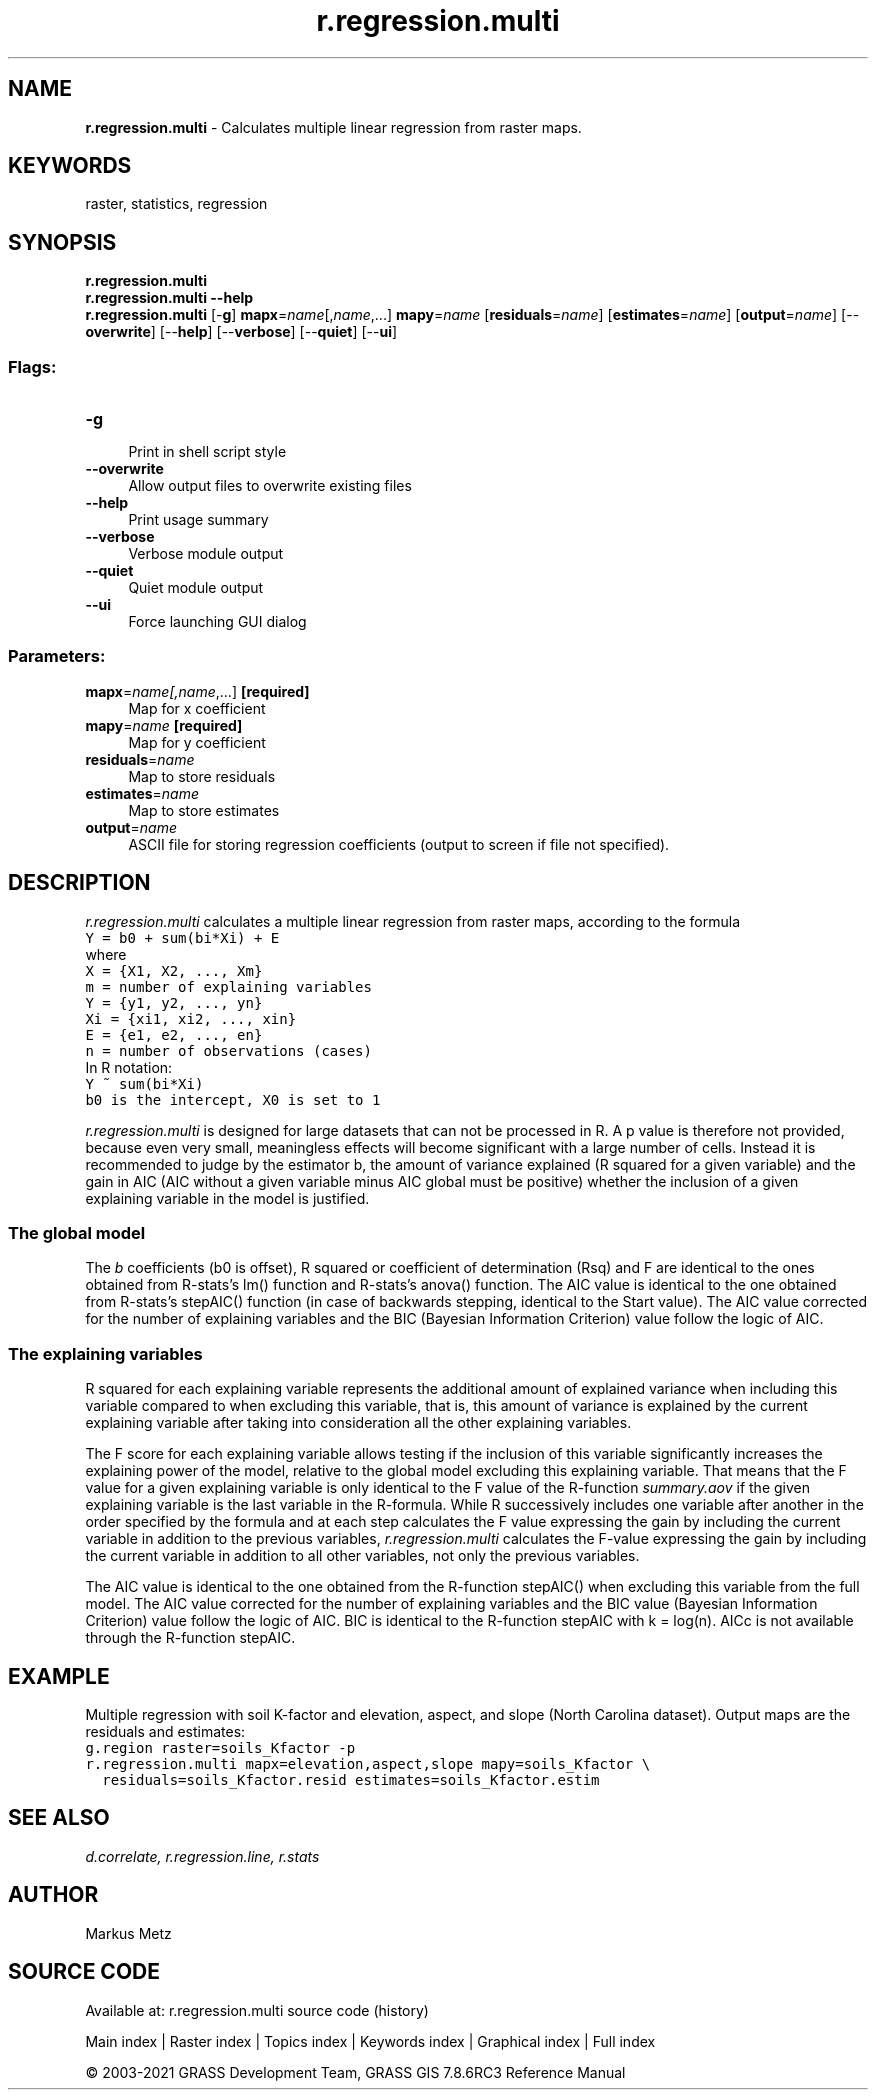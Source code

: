 .TH r.regression.multi 1 "" "GRASS 7.8.6RC3" "GRASS GIS User's Manual"
.SH NAME
\fI\fBr.regression.multi\fR\fR  \- Calculates multiple linear regression from raster maps.
.SH KEYWORDS
raster, statistics, regression
.SH SYNOPSIS
\fBr.regression.multi\fR
.br
\fBr.regression.multi \-\-help\fR
.br
\fBr.regression.multi\fR [\-\fBg\fR] \fBmapx\fR=\fIname\fR[,\fIname\fR,...] \fBmapy\fR=\fIname\fR  [\fBresiduals\fR=\fIname\fR]   [\fBestimates\fR=\fIname\fR]   [\fBoutput\fR=\fIname\fR]   [\-\-\fBoverwrite\fR]  [\-\-\fBhelp\fR]  [\-\-\fBverbose\fR]  [\-\-\fBquiet\fR]  [\-\-\fBui\fR]
.SS Flags:
.IP "\fB\-g\fR" 4m
.br
Print in shell script style
.IP "\fB\-\-overwrite\fR" 4m
.br
Allow output files to overwrite existing files
.IP "\fB\-\-help\fR" 4m
.br
Print usage summary
.IP "\fB\-\-verbose\fR" 4m
.br
Verbose module output
.IP "\fB\-\-quiet\fR" 4m
.br
Quiet module output
.IP "\fB\-\-ui\fR" 4m
.br
Force launching GUI dialog
.SS Parameters:
.IP "\fBmapx\fR=\fIname[,\fIname\fR,...]\fR \fB[required]\fR" 4m
.br
Map for x coefficient
.IP "\fBmapy\fR=\fIname\fR \fB[required]\fR" 4m
.br
Map for y coefficient
.IP "\fBresiduals\fR=\fIname\fR" 4m
.br
Map to store residuals
.IP "\fBestimates\fR=\fIname\fR" 4m
.br
Map to store estimates
.IP "\fBoutput\fR=\fIname\fR" 4m
.br
ASCII file for storing regression coefficients (output to screen if file not specified).
.SH DESCRIPTION
\fIr.regression.multi\fR calculates a multiple linear regression from
raster maps, according to the formula
.br
.nf
\fC
Y = b0 + sum(bi*Xi) + E
\fR
.fi
where
.br
.nf
\fC
X = {X1, X2, ..., Xm}
m = number of explaining variables
Y = {y1, y2, ..., yn}
Xi = {xi1, xi2, ..., xin}
E = {e1, e2, ..., en}
n = number of observations (cases)
\fR
.fi
In R notation:
.br
.nf
\fC
Y ~ sum(bi*Xi)
b0 is the intercept, X0 is set to 1
\fR
.fi
.PP
\fIr.regression.multi\fR is designed for large datasets that can not
be processed in R. A p value is therefore not provided, because even
very small, meaningless effects will become significant with a large
number of cells. Instead it is recommended to judge by the estimator b,
the amount of variance explained (R squared for a given variable) and
the gain in AIC (AIC without a given variable minus AIC global must be
positive) whether the inclusion of a given explaining variable in the
model is justified.
.SS The global model
The \fIb\fR coefficients (b0 is offset), R squared or coefficient of
determination (Rsq) and F are identical to the ones obtained from
R\-stats\(cqs lm() function and R\-stats\(cqs anova() function. The AIC value
is identical to the one obtained from R\-stats\(cqs stepAIC() function
(in case of backwards stepping, identical to the Start value). The
AIC value corrected for the number of explaining variables and the BIC
(Bayesian Information Criterion) value follow the logic of AIC.
.SS The explaining variables
R squared for each explaining variable represents the additional amount
of explained variance when including this variable compared to when
excluding this variable, that is, this amount of variance is explained
by the current explaining variable after taking into consideration all
the other explaining variables.
.PP
The F score for each explaining variable allows testing if the inclusion
of this variable significantly increases the explaining power of the
model, relative to the global model excluding this explaining variable.
That means that the F value for a given explaining variable is only
identical to the F value of the R\-function \fIsummary.aov\fR if the
given explaining variable is the last variable in the R\-formula. While
R successively includes one variable after another in the order
specified by the formula and at each step calculates the F value
expressing the gain by including the current variable in addition to the
previous variables, \fIr.regression.multi\fR calculates the F\-value
expressing the gain by including the current variable in addition to all
other variables, not only the previous variables.
.PP
The AIC value is identical to the one obtained from the R\-function
stepAIC() when excluding this variable from the full model. The AIC
value corrected for the number of explaining variables and the BIC value
(Bayesian Information Criterion) value follow the logic of AIC. BIC is
identical to the R\-function stepAIC with k = log(n). AICc is not
available through the R\-function stepAIC.
.SH EXAMPLE
Multiple regression with soil K\-factor and elevation, aspect, and slope
(North Carolina dataset). Output maps are the residuals and estimates:
.br
.nf
\fC
g.region raster=soils_Kfactor \-p
r.regression.multi mapx=elevation,aspect,slope mapy=soils_Kfactor \(rs
  residuals=soils_Kfactor.resid estimates=soils_Kfactor.estim
\fR
.fi
.SH SEE ALSO
\fI
d.correlate,
r.regression.line,
r.stats
\fR
.SH AUTHOR
Markus Metz
.SH SOURCE CODE
.PP
Available at: r.regression.multi source code (history)
.PP
Main index |
Raster index |
Topics index |
Keywords index |
Graphical index |
Full index
.PP
© 2003\-2021
GRASS Development Team,
GRASS GIS 7.8.6RC3 Reference Manual
